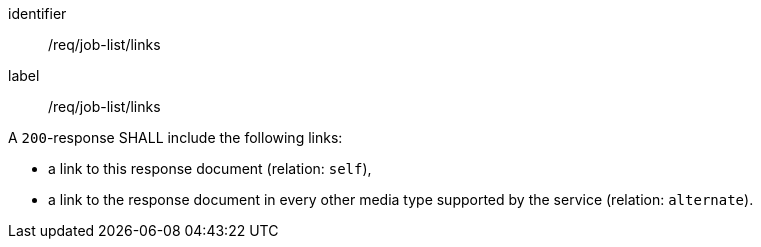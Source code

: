 [[req_job-list_links]]
[requirement]
====
[%metadata]
identifier:: /req/job-list/links
label:: /req/job-list/links

[.component,class=part]
--
A `200`-response SHALL include the following links:

* a link to this response document (relation: `self`),
* a link to the response document in every other media type supported by the service (relation: `alternate`).
--
====
